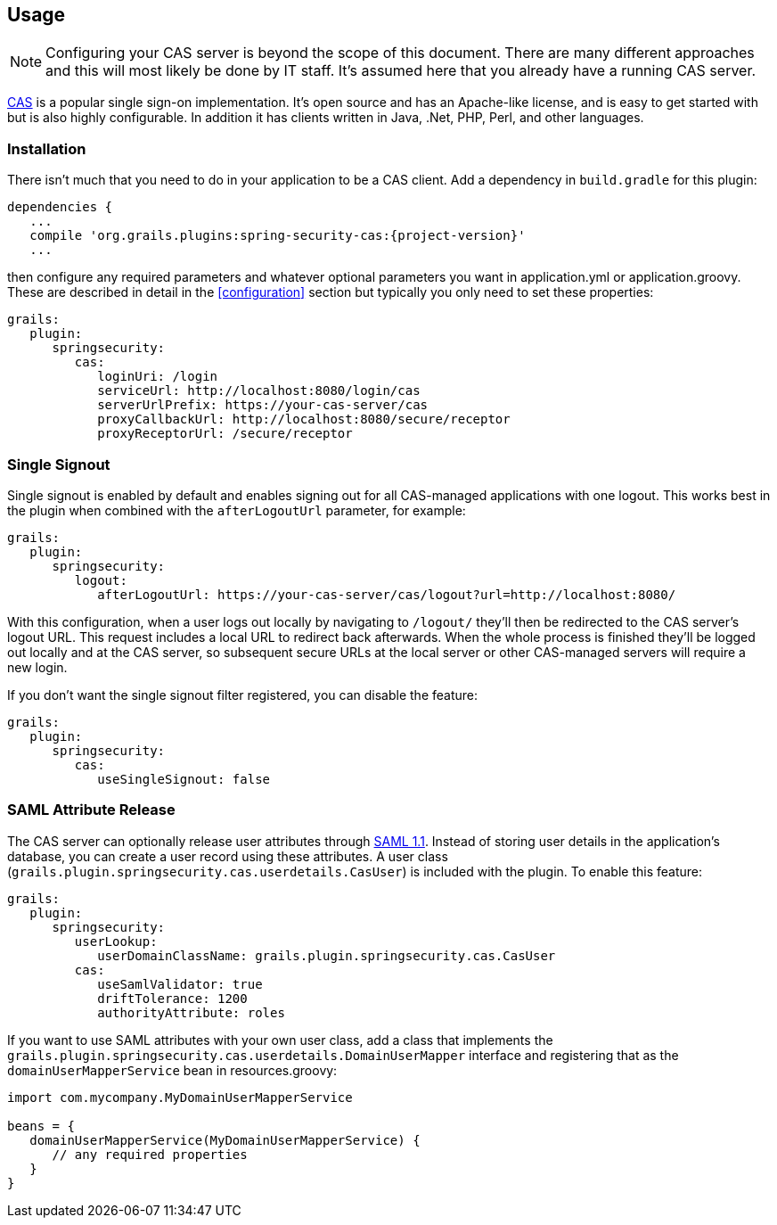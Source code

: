[[usage]]
== Usage

[NOTE]
====
Configuring your CAS server is beyond the scope of this document. There are many different approaches and this will most likely be done by IT staff. It's assumed here that you already have a running CAS server.
====

https://www.apereo.org/projects/cas[CAS] is a popular single sign-on implementation. It's open source and has an Apache-like license, and is easy to get started with but is also highly configurable. In addition it has clients written in Java, .Net, PHP, Perl, and other languages.

=== Installation

There isn't much that you need to do in your application to be a CAS client. Add a dependency in `build.gradle` for this plugin:

[source,java]
[subs="attributes"]
----
dependencies {
   ...
   compile 'org.grails.plugins:spring-security-cas:{project-version}'
   ...
----

then configure any required parameters and whatever optional parameters you want in application.yml or application.groovy. These are described in detail in the <<configuration>> section but typically you only need to set these properties:

[source,java]
----
grails:
   plugin:
      springsecurity:
         cas:
            loginUri: /login
            serviceUrl: http://localhost:8080/login/cas
            serverUrlPrefix: https://your-cas-server/cas
            proxyCallbackUrl: http://localhost:8080/secure/receptor
            proxyReceptorUrl: /secure/receptor
----

=== Single Signout

Single signout is enabled by default and enables signing out for all CAS-managed applications with one logout. This works best in the plugin when combined with the `afterLogoutUrl` parameter, for example:

[source,java]
----
grails:
   plugin:
      springsecurity:
         logout:
            afterLogoutUrl: https://your-cas-server/cas/logout?url=http://localhost:8080/
----

With this configuration, when a user logs out locally by navigating to `/logout/` they'll then be redirected to the CAS server's logout URL. This request includes a local URL to redirect back afterwards. When the whole process is finished they'll be logged out locally and at the CAS server, so subsequent secure URLs at the local server or other CAS-managed servers will require a new login.

If you don't want the single signout filter registered, you can disable the feature:

[source,java]
----
grails:
   plugin:
      springsecurity:
         cas:
            useSingleSignout: false
----

=== SAML Attribute Release

The CAS server can optionally release user attributes through http://jasig.github.io/cas/4.1.x/protocol/SAML-Protocol.html[SAML 1.1].  Instead of storing user details in the application's database, you can create a user record using these attributes. A user class (`grails.plugin.springsecurity.cas.userdetails.CasUser`) is included with the plugin.  To enable this feature:

[source,java]
----
grails:
   plugin:
      springsecurity:
         userLookup:
            userDomainClassName: grails.plugin.springsecurity.cas.CasUser
         cas:
            useSamlValidator: true
            driftTolerance: 1200
            authorityAttribute: roles
----

If you want to use SAML attributes with your own user class, add a class that implements the `grails.plugin.springsecurity.cas.userdetails.DomainUserMapper` interface and registering that as the `domainUserMapperService` bean in resources.groovy:

[source,java]
----
import com.mycompany.MyDomainUserMapperService

beans = {
   domainUserMapperService(MyDomainUserMapperService) {
      // any required properties
   }
}
----
